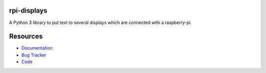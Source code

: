 rpi-displays
============

.. image:: https://badge.fury.io/py/rpi-displays.png
    :target: http://badge.fury.io/py/rpi-displays

.. image:: https://travis-ci.org/moccu/rpi-displays.svg?branch=master
    :target: https://travis-ci.org/moccu/rpi-displays

.. image:: https://coveralls.io/repos/moccu/rpi-displays/badge.svg
    :target: https://coveralls.io/r/moccu/rpi-displays

.. image:: https://readthedocs.org/projects/rpi-displays/badge/?version=latest
    :target: https://readthedocs.org/projects/rpi-displays/?badge=latest

A Python 3 library to put text to several displays which are connected with a raspberry-pi.


Resources
=========

* `Documentation <https://rpi-displays.readthedocs.org/>`_
* `Bug Tracker <https://github.com/deluge/rpi-displays/issues>`_
* `Code <https://github.com/deluge/rpi-displays/>`_
